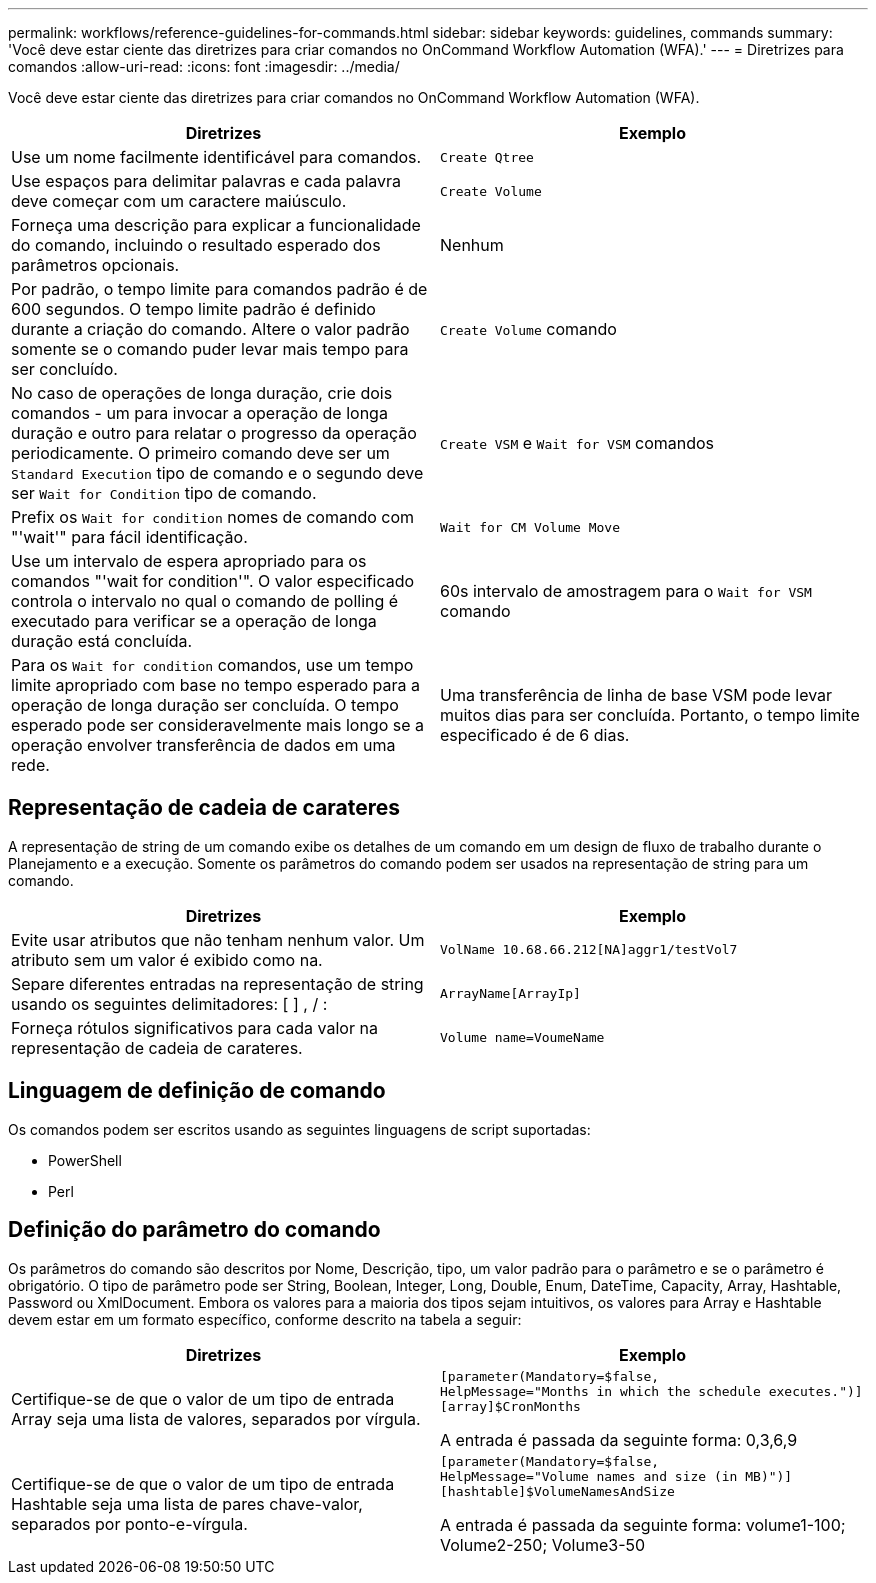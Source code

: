 ---
permalink: workflows/reference-guidelines-for-commands.html 
sidebar: sidebar 
keywords: guidelines, commands 
summary: 'Você deve estar ciente das diretrizes para criar comandos no OnCommand Workflow Automation (WFA).' 
---
= Diretrizes para comandos
:allow-uri-read: 
:icons: font
:imagesdir: ../media/


[role="lead"]
Você deve estar ciente das diretrizes para criar comandos no OnCommand Workflow Automation (WFA).

[cols="2*"]
|===
| Diretrizes | Exemplo 


 a| 
Use um nome facilmente identificável para comandos.
 a| 
`Create Qtree`



 a| 
Use espaços para delimitar palavras e cada palavra deve começar com um caractere maiúsculo.
 a| 
`Create Volume`



 a| 
Forneça uma descrição para explicar a funcionalidade do comando, incluindo o resultado esperado dos parâmetros opcionais.
 a| 
Nenhum



 a| 
Por padrão, o tempo limite para comandos padrão é de 600 segundos. O tempo limite padrão é definido durante a criação do comando. Altere o valor padrão somente se o comando puder levar mais tempo para ser concluído.
 a| 
`Create Volume` comando



 a| 
No caso de operações de longa duração, crie dois comandos - um para invocar a operação de longa duração e outro para relatar o progresso da operação periodicamente. O primeiro comando deve ser um `Standard Execution` tipo de comando e o segundo deve ser `Wait for Condition` tipo de comando.
 a| 
`Create VSM` e `Wait for VSM` comandos



 a| 
Prefix os `Wait for condition` nomes de comando com "'wait'" para fácil identificação.
 a| 
`Wait for CM Volume Move`



 a| 
Use um intervalo de espera apropriado para os comandos "'wait for condition'". O valor especificado controla o intervalo no qual o comando de polling é executado para verificar se a operação de longa duração está concluída.
 a| 
60s intervalo de amostragem para o `Wait for VSM` comando



 a| 
Para os `Wait for condition` comandos, use um tempo limite apropriado com base no tempo esperado para a operação de longa duração ser concluída. O tempo esperado pode ser consideravelmente mais longo se a operação envolver transferência de dados em uma rede.
 a| 
Uma transferência de linha de base VSM pode levar muitos dias para ser concluída. Portanto, o tempo limite especificado é de 6 dias.

|===


== Representação de cadeia de carateres

A representação de string de um comando exibe os detalhes de um comando em um design de fluxo de trabalho durante o Planejamento e a execução. Somente os parâmetros do comando podem ser usados na representação de string para um comando.

[cols="2*"]
|===
| Diretrizes | Exemplo 


 a| 
Evite usar atributos que não tenham nenhum valor. Um atributo sem um valor é exibido como na.
 a| 
`VolName 10.68.66.212[NA]aggr1/testVol7`



 a| 
Separe diferentes entradas na representação de string usando os seguintes delimitadores: [ ] , / :
 a| 
`ArrayName[ArrayIp]`



 a| 
Forneça rótulos significativos para cada valor na representação de cadeia de carateres.
 a| 
`Volume name=VoumeName`

|===


== Linguagem de definição de comando

Os comandos podem ser escritos usando as seguintes linguagens de script suportadas:

* PowerShell
* Perl




== Definição do parâmetro do comando

Os parâmetros do comando são descritos por Nome, Descrição, tipo, um valor padrão para o parâmetro e se o parâmetro é obrigatório. O tipo de parâmetro pode ser String, Boolean, Integer, Long, Double, Enum, DateTime, Capacity, Array, Hashtable, Password ou XmlDocument. Embora os valores para a maioria dos tipos sejam intuitivos, os valores para Array e Hashtable devem estar em um formato específico, conforme descrito na tabela a seguir:

[cols="2*"]
|===
| Diretrizes | Exemplo 


 a| 
Certifique-se de que o valor de um tipo de entrada Array seja uma lista de valores, separados por vírgula.
 a| 
[listing]
----
[parameter(Mandatory=$false,
HelpMessage="Months in which the schedule executes.")]
[array]$CronMonths
----
A entrada é passada da seguinte forma: 0,3,6,9



 a| 
Certifique-se de que o valor de um tipo de entrada Hashtable seja uma lista de pares chave-valor, separados por ponto-e-vírgula.
 a| 
[listing]
----
[parameter(Mandatory=$false,
HelpMessage="Volume names and size (in MB)")]
[hashtable]$VolumeNamesAndSize
----
A entrada é passada da seguinte forma: volume1-100; Volume2-250; Volume3-50

|===